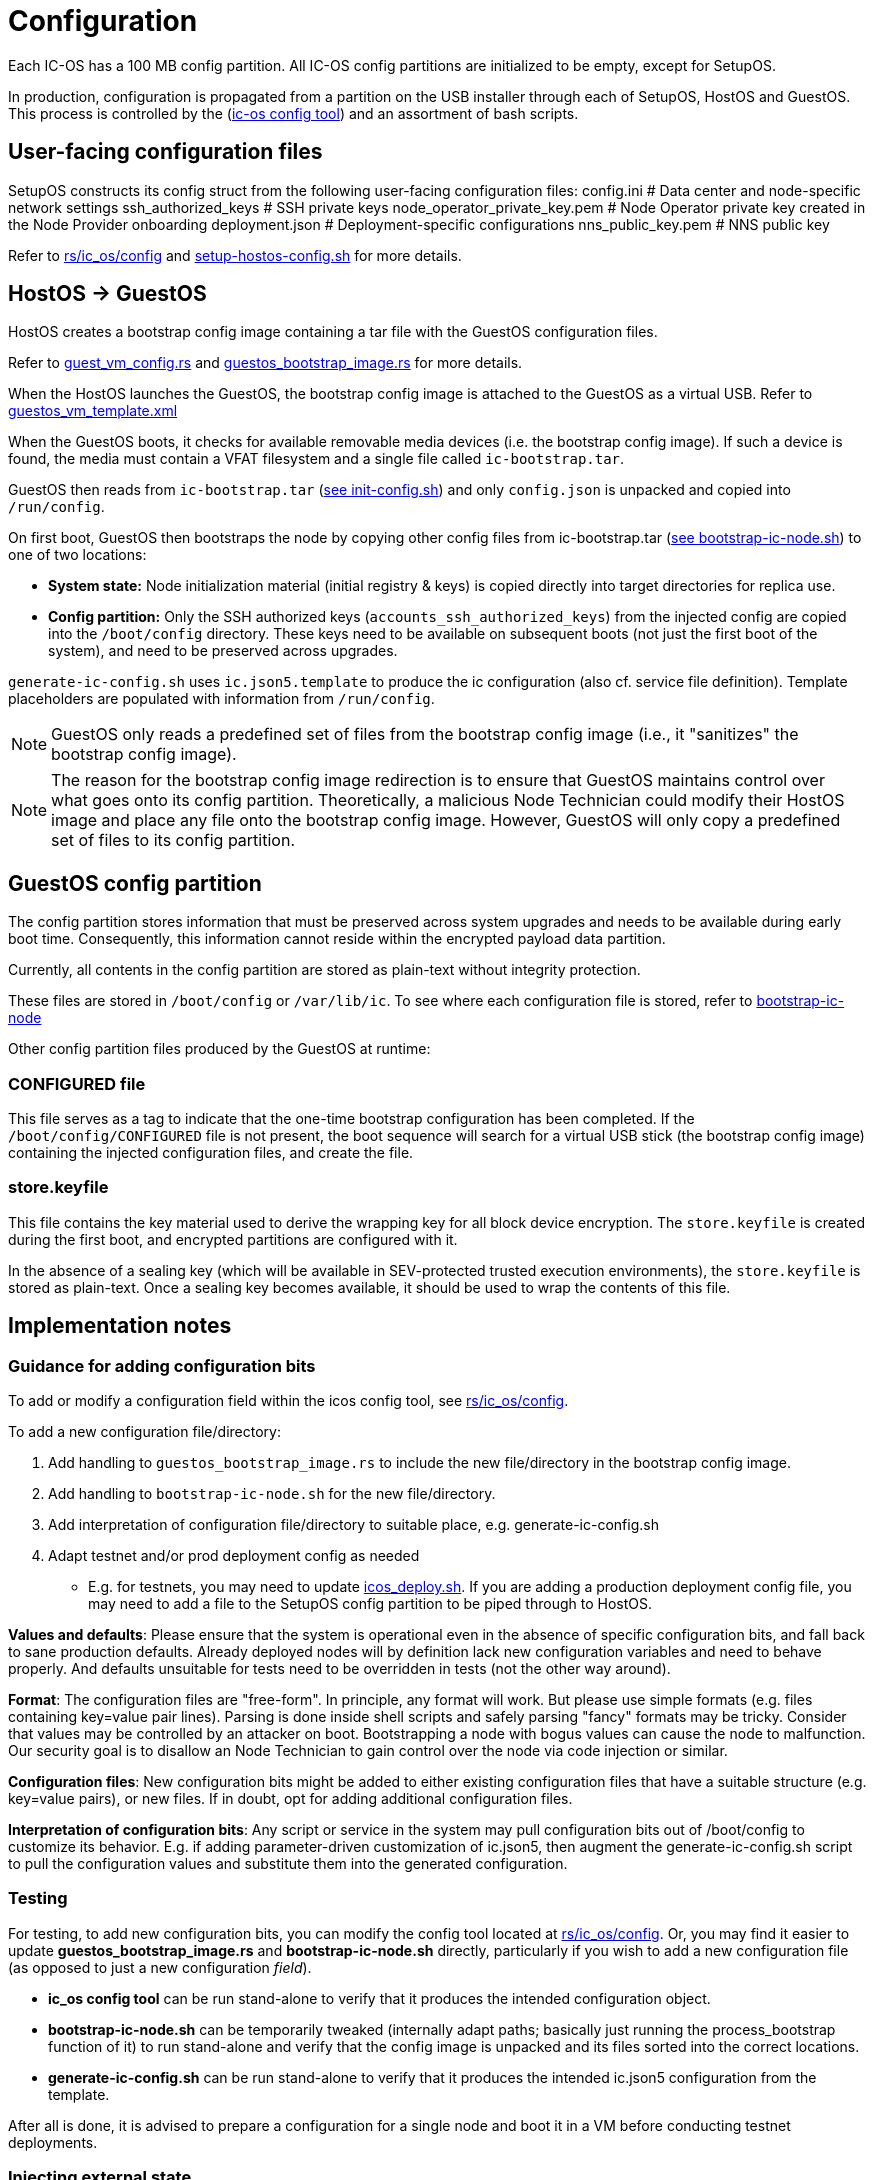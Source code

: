 = Configuration

Each IC-OS has a 100 MB config partition. All IC-OS config partitions are initialized to be empty, except for SetupOS.

In production, configuration is propagated from a partition on the USB installer through each of SetupOS, HostOS and GuestOS.
This process is controlled by the (link:../../rs/ic_os/config/README.md[ic-os config tool]) and an assortment of bash scripts.

== User-facing configuration files

SetupOS constructs its config struct from the following user-facing configuration files:
  config.ini                      # Data center and node-specific network settings
  ssh_authorized_keys             # SSH private keys
  node_operator_private_key.pem   # Node Operator private key created in the Node Provider onboarding
  deployment.json                 # Deployment-specific configurations
  nns_public_key.pem              # NNS public key

Refer to link:../../rs/ic_os/config/README.md[rs/ic_os/config] and link:../components/setupos-scripts/setup-hostos-config.sh[setup-hostos-config.sh] for more details.

== HostOS -> GuestOS

HostOS creates a bootstrap config image containing a tar file with the GuestOS configuration files.

Refer to link:../../rs/ic_os/config/src/guest_vm_config.rs[guest_vm_config.rs] and link:../../rs/ic_os/config/src/guestos_bootstrap_image.rs[guestos_bootstrap_image.rs] for more details.

When the HostOS launches the GuestOS, the bootstrap config image is attached to the GuestOS as a virtual USB. Refer to link:../../rs/ic_os/config/templates/guestos_vm_template.xml[guestos_vm_template.xml]

When the GuestOS boots, it checks for available removable media devices (i.e. the bootstrap config image). If such a device is found, the media must contain a VFAT filesystem and a single file called `ic-bootstrap.tar`.

GuestOS then reads from `ic-bootstrap.tar` (link:../components/init/init-config/init-config.sh[see init-config.sh]) and only `config.json` is unpacked and copied into `/run/config`.

On first boot, GuestOS then bootstraps the node by copying other config files from ic-bootstrap.tar (link:../components/init/bootstrap-ic-node/bootstrap-ic-node.sh[see bootstrap-ic-node.sh]) to one of two locations:

* *System state:* Node initialization material (initial registry & keys) is copied directly into target directories for replica use.
* *Config partition:* Only the SSH authorized keys (`accounts_ssh_authorized_keys`) from the injected config are copied into the `/boot/config` directory. These keys need to be available on subsequent boots (not just the first boot of the system), and need to be preserved across upgrades.

`generate-ic-config.sh` uses `ic.json5.template` to produce the ic configuration (also cf. service file definition). Template placeholders are populated with information from `/run/config`.

[NOTE]
GuestOS only reads a predefined set of files from the bootstrap config image (i.e., it "sanitizes" the bootstrap config image).

[NOTE]
The reason for the bootstrap config image redirection is to ensure that GuestOS maintains control over what goes onto its config partition. Theoretically, a malicious Node Technician could modify their HostOS image and place any file onto the bootstrap config image. However, GuestOS will only copy a predefined set of files to its config partition.

== GuestOS config partition

The config partition stores information that must be preserved across system upgrades and needs to be available during early boot time. Consequently, this information cannot reside within the encrypted payload data partition.

Currently, all contents in the config partition are stored as plain-text without integrity protection.

These files are stored in `/boot/config` or `/var/lib/ic`. To see where each configuration file is stored, refer to link:../../components/init/bootstrap-ic-node/guestos/bootstrap-ic-node.sh[bootstrap-ic-node]

Other config partition files produced by the GuestOS at runtime:

=== CONFIGURED file

This file serves as a tag to indicate that the one-time bootstrap configuration has been completed. If the `/boot/config/CONFIGURED` file is not present, the boot sequence will search for a virtual USB stick (the bootstrap config image) containing the injected configuration files, and create the file.

=== store.keyfile

This file contains the key material used to derive the wrapping key for all block device encryption. The `store.keyfile` is created during the first boot, and encrypted partitions are configured with it.

In the absence of a sealing key (which will be available in SEV-protected trusted execution environments), the `store.keyfile` is stored as plain-text. Once a sealing key becomes available, it should be used to wrap the contents of this file.

== Implementation notes

=== Guidance for adding configuration bits

To add or modify a configuration field within the icos config tool, see
link:../../rs/ic_os/config/README.md[rs/ic_os/config].

To add a new configuration file/directory:

1. Add handling to `guestos_bootstrap_image.rs` to include the new file/directory in the bootstrap config image.

2. Add handling to `bootstrap-ic-node.sh` for the new file/directory.

3. Add interpretation of configuration file/directory to suitable place, e.g. generate-ic-config.sh

4. Adapt testnet and/or prod deployment config as needed
** E.g. for testnets, you may need to update link:../../testnet/tools/icos_deploy.sh[icos_deploy.sh]. If you are adding a production deployment config file, you may need to add a file to the SetupOS config partition to be piped through to HostOS.

*Values and defaults*: Please ensure that the system is operational even in the absence of specific configuration bits, and fall back to sane production defaults. Already deployed nodes will by definition lack new configuration variables and need to behave properly. And defaults unsuitable for tests need to be overridden in tests (not the other way around).

*Format*: The configuration files are "free-form". In principle, any format will work. But please use simple formats (e.g. files containing key=value pair lines). Parsing is done inside shell scripts and safely parsing "fancy" formats may be tricky.
Consider that values may be controlled by an attacker on boot. Bootstrapping a node with bogus values can cause the node to malfunction. Our security goal is to disallow an Node Technician to gain control over the node via code injection or similar.

*Configuration files*: New configuration bits might be added to either existing configuration files that have a suitable structure (e.g. key=value pairs), or new files. If in doubt, opt for adding additional configuration files.

*Interpretation of configuration bits*: Any script or service in the system may pull configuration bits out of /boot/config to customize its behavior. E.g. if adding parameter-driven customization of ic.json5, then augment the generate-ic-config.sh script to pull the configuration values and substitute them into the generated configuration.

=== Testing

For testing, to add new configuration bits, you can modify the config tool located at
link:../../rs/ic_os/config/README.md[rs/ic_os/config]. Or, you may find it easier to update *guestos_bootstrap_image.rs* and *bootstrap-ic-node.sh* directly,
particularly if you wish to add a new configuration file (as opposed to just a new configuration _field_).

* *ic_os config tool* can be run stand-alone to verify that it produces the intended configuration object.
* *bootstrap-ic-node.sh* can be temporarily tweaked (internally adapt paths; basically just running the process_bootstrap function of it) to run stand-alone and verify that the config image is unpacked and its files sorted into the correct locations.

* *generate-ic-config.sh* can be run stand-alone to verify that it produces the intended ic.json5 configuration from the template.

After all is done, it is advised to prepare a configuration for a single node and boot it in a VM before conducting testnet deployments.

=== Injecting external state

*Typical bootstrap process:* On first boot, the system will perform technical initialization (filesystems, etc.) and afterwards, initialize itself to act as a node in the IC. The node is initialized using key generation on the node itself (such that the private key never leaves the node) and through joining the IC (the node gets the rest of its state via joining the IC). "Registration" to the target IC is initiated by the node itself by sending a Node Operator-signed "join" request to its NNS.

However, the typical bootstrap process can be modified such that the node is initialized using externally generated private keys and an externally generated initial state. All "registration" to the target IC is assumed to have been performed by other means.

The behavior is triggered through the presence of the following files:

- ic_crypto
- ic_registry_local_store

This behavior is suitable for the following use cases:

- Bootstrapping an IC instance: In this case, suitable state for all nodes is generated by ic-prep and then distributed across multiple nodes. This is used, for example, during testnet setup.

- Externally controlled join of a node to a subnet: In this case, ic-prep is used to prepare key material to the node, while ic-admin is used to modify the target NNS such that it "accepts" the new node as part of the IC.

